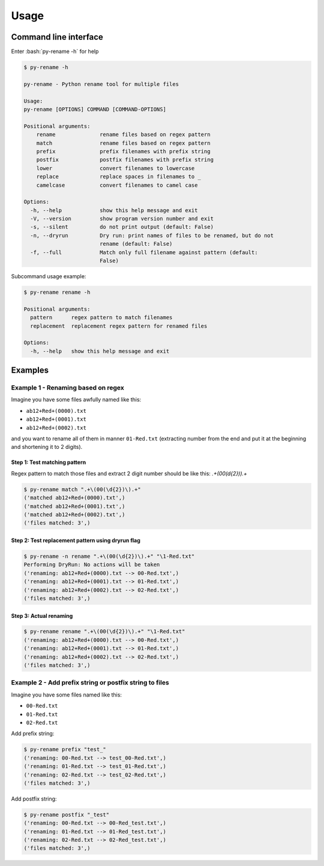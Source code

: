Usage
========

.. role:: bash(code)
   :language: bash

Command line interface
-----------------------

Enter :bash:`py-rename -h` for help

.. code-block:: bash

    $ py-rename -h

    py-rename - Python rename tool for multiple files

    Usage:
    py-rename [OPTIONS] COMMAND [COMMAND-OPTIONS]

    Positional arguments:
        rename              rename files based on regex pattern
        match               rename files based on regex pattern
        prefix              prefix filenames with prefix string
        postfix             postfix filenames with prefix string
        lower               convert filenames to lowercase
        replace             replace spaces in filenames to _
        camelcase           convert filenames to camel case

    Options:
      -h, --help            show this help message and exit
      -V, --version         show program version number and exit
      -s, --silent          do not print output (default: False)
      -n, --dryrun          Dry run: print names of files to be renamed, but do not
                            rename (default: False)
      -f, --full            Match only full filename against pattern (default:
                            False)

Subcommand usage example:

.. code-block:: bash

    $ py-rename rename -h

    Positional arguments:
      pattern      regex pattern to match filenames
      replacement  replacement regex pattern for renamed files

    Options:
      -h, --help   show this help message and exit

Examples
----------

Example 1 - Renaming based on regex
~~~~~~~~~~~~~~~~~~~~~~~~~~~~~~~~~~~~~

Imagine you have some files awfully named like this:

- ``ab12+Red+(0000).txt``
- ``ab12+Red+(0001).txt``
- ``ab12+Red+(0002).txt``

and you want to rename all of them in manner ``01-Red.txt`` (extracting number from the end and put it at the beginning and shortening it to 2 digits).

Step 1: Test matching pattern
++++++++++++++++++++++++++++++++

Regex pattern to match those files and extract 2 digit number should be like this: `.+\(00(\d{2})\).+`

.. code-block:: bash

    $ py-rename match ".+\(00(\d{2})\).+"
    ('matched ab12+Red+(0000).txt',)
    ('matched ab12+Red+(0001).txt',)
    ('matched ab12+Red+(0002).txt',)
    ('files matched: 3',)


Step 2: Test replacement pattern using dryrun flag
++++++++++++++++++++++++++++++++++++++++++++++++++++

.. code-block:: bash

    $ py-rename -n rename ".+\(00(\d{2})\).+" "\1-Red.txt"
    Performing DryRun: No actions will be taken
    ('renaming: ab12+Red+(0000).txt --> 00-Red.txt',)
    ('renaming: ab12+Red+(0001).txt --> 01-Red.txt',)
    ('renaming: ab12+Red+(0002).txt --> 02-Red.txt',)
    ('files matched: 3',)

Step 3: Actual renaming
++++++++++++++++++++++++++++++

.. code-block:: bash

    $ py-rename rename ".+\(00(\d{2})\).+" "\1-Red.txt"
    ('renaming: ab12+Red+(0000).txt --> 00-Red.txt',)
    ('renaming: ab12+Red+(0001).txt --> 01-Red.txt',)
    ('renaming: ab12+Red+(0002).txt --> 02-Red.txt',)
    ('files matched: 3',)

Example 2 - Add prefix string or postfix string to files
~~~~~~~~~~~~~~~~~~~~~~~~~~~~~~~~~~~~~~~~~~~~~~~~~~~~~~~~~~

Imagine you have some files named like this:

- ``00-Red.txt``
- ``01-Red.txt``
- ``02-Red.txt``

Add prefix string:

.. code-block:: bash

    $ py-rename prefix "test_"
    ('renaming: 00-Red.txt --> test_00-Red.txt',)
    ('renaming: 01-Red.txt --> test_01-Red.txt',)
    ('renaming: 02-Red.txt --> test_02-Red.txt',)
    ('files matched: 3',)


Add postfix string:

.. code-block:: bash

    $ py-rename postfix "_test"
    ('renaming: 00-Red.txt --> 00-Red_test.txt',)
    ('renaming: 01-Red.txt --> 01-Red_test.txt',)
    ('renaming: 02-Red.txt --> 02-Red_test.txt',)
    ('files matched: 3',)

